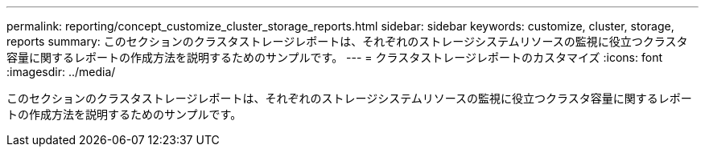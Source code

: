 ---
permalink: reporting/concept_customize_cluster_storage_reports.html 
sidebar: sidebar 
keywords: customize, cluster, storage, reports 
summary: このセクションのクラスタストレージレポートは、それぞれのストレージシステムリソースの監視に役立つクラスタ容量に関するレポートの作成方法を説明するためのサンプルです。 
---
= クラスタストレージレポートのカスタマイズ
:icons: font
:imagesdir: ../media/


[role="lead"]
このセクションのクラスタストレージレポートは、それぞれのストレージシステムリソースの監視に役立つクラスタ容量に関するレポートの作成方法を説明するためのサンプルです。
